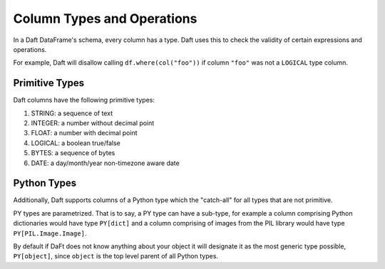 Column Types and Operations
===========================

In a Daft DataFrame's schema, every column has a type. Daft uses this to check the validity of certain expressions and operations.

For example, Daft will disallow calling ``df.where(col("foo"))`` if column ``"foo"`` was not a ``LOGICAL`` type column.

Primitive Types
---------------

Daft columns have the following primitive types:

1. STRING: a sequence of text
2. INTEGER: a number without decimal point
3. FLOAT: a number with decimal point
4. LOGICAL: a boolean true/false
5. BYTES: a sequence of bytes
6. DATE: a day/month/year non-timezone aware date

Python Types
------------

Additionally, Daft supports columns of a Python type which the "catch-all" for all types that are not primitive.

PY types are parametrized. That is to say, a PY type can have a sub-type, for example a column comprising Python dictionaries would have type ``PY[dict]`` and a column comprising of images from the PIL library would have type ``PY[PIL.Image.Image]``.

By default if DaFt does not know anything about your object it will designate it as the most generic type possible, ``PY[object]``, since ``object`` is the top level parent of all Python types.
